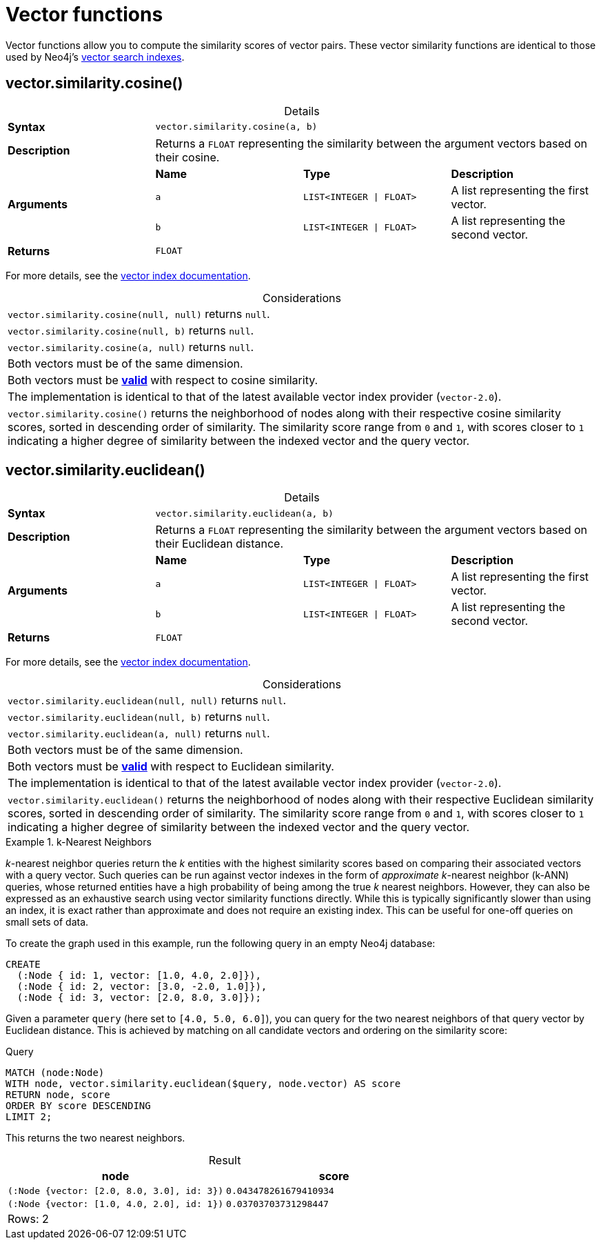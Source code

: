 :description: Vector functions allow you to compute the similarity scores of vector pairs.
:table-caption!:

:link-vector-indexes: xref:indexes/semantic-indexes/vector-indexes.adoc

[[query-functions-vector]]
= Vector functions

Vector functions allow you to compute the similarity scores of vector pairs.
These vector similarity functions are identical to those used by Neo4j's {link-vector-indexes}[vector search indexes].


[[functions-similarity-cosine]]
== vector.similarity.cosine()

.Details
|===
| *Syntax* 3+| `vector.similarity.cosine(a, b)`
| *Description* 3+| Returns a `FLOAT` representing the similarity between the argument vectors based on their cosine.
.3+| *Arguments* | *Name* | *Type* | *Description*
| `a` | `LIST<INTEGER \| FLOAT>` | A list representing the first vector.
| `b` | `LIST<INTEGER \| FLOAT>` | A list representing the second vector.
| *Returns* 3+| `FLOAT`
|===

For more details, see the {link-vector-indexes}#similarity-functions[vector index documentation].

.Considerations
|===

| `vector.similarity.cosine(null, null)` returns `null`.
| `vector.similarity.cosine(null, b)` returns `null`.
| `vector.similarity.cosine(a, null)` returns `null`.
| Both vectors must be of the same dimension.
| Both vectors must be {link-vector-indexes}#indexes-vector-similarity-cosine[*valid*] with respect to cosine similarity.
| The implementation is identical to that of the latest available vector index provider (`vector-2.0`).
| `vector.similarity.cosine()` returns the neighborhood of nodes along with their respective cosine similarity scores, sorted in descending order of similarity.
The similarity score range from `0` and `1`, with scores closer to `1` indicating a higher degree of similarity between the indexed vector and the query vector.

|===


[[functions-similarity-euclidean]]
== vector.similarity.euclidean()

.Details
|===
| *Syntax* 3+| `vector.similarity.euclidean(a, b)`
| *Description* 3+| Returns a `FLOAT` representing the similarity between the argument vectors based on their Euclidean distance.
.3+| *Arguments* | *Name* | *Type* | *Description*
| `a` | `LIST<INTEGER \| FLOAT>` | A list representing the first vector.
| `b` | `LIST<INTEGER \| FLOAT>` | A list representing the second vector.
| *Returns* 3+| `FLOAT`
|===

For more details, see the {link-vector-indexes}#similarity-functions[vector index documentation].

.Considerations
|===

| `vector.similarity.euclidean(null, null)` returns `null`.
| `vector.similarity.euclidean(null, b)` returns `null`.
| `vector.similarity.euclidean(a, null)` returns `null`.
| Both vectors must be of the same dimension.
| Both vectors must be {link-vector-indexes}#indexes-vector-similarity-euclidean[*valid*] with respect to Euclidean similarity.
| The implementation is identical to that of the latest available vector index provider (`vector-2.0`).
| `vector.similarity.euclidean()` returns the neighborhood of nodes along with their respective Euclidean similarity scores, sorted in descending order of similarity.
The similarity score range from `0` and `1`, with scores closer to `1` indicating a higher degree of similarity between the indexed vector and the query vector.

|===



.k-Nearest Neighbors
======

_k_-nearest neighbor queries return the _k_ entities with the highest similarity scores based on comparing their associated vectors with a query vector.
Such queries can be run against vector indexes in the form of _approximate_ _k_-nearest neighbor (k-ANN) queries, whose returned entities have a high probability of being among the true _k_ nearest neighbors.
However, they can also be expressed as an exhaustive search using vector similarity functions directly.
While this is typically significantly slower than using an index, it is exact rather than approximate and does not require an existing index.
This can be useful for one-off queries on small sets of data.

To create the graph used in this example, run the following query in an empty Neo4j database:

[source, cypher, role=test-setup]
----
CREATE
  (:Node { id: 1, vector: [1.0, 4.0, 2.0]}),
  (:Node { id: 2, vector: [3.0, -2.0, 1.0]}),
  (:Node { id: 3, vector: [2.0, 8.0, 3.0]});
----

Given a parameter `query` (here set to `[4.0, 5.0, 6.0]`), you can query for the two nearest neighbors of that query vector by Euclidean distance.
This is achieved by matching on all candidate vectors and ordering on the similarity score:

.Query
[source, cypher]
----
MATCH (node:Node)
WITH node, vector.similarity.euclidean($query, node.vector) AS score
RETURN node, score
ORDER BY score DESCENDING
LIMIT 2;
----

This returns the two nearest neighbors.

.Result
[role="queryresult",options="header,footer",cols="2*<m"]
|===

| node
| score

| (:Node {vector: [2.0, 8.0, 3.0], id: 3})
| 0.043478261679410934

| (:Node {vector: [1.0, 4.0, 2.0], id: 1})
| 0.03703703731298447 

2+d|Rows: 2

|===

======


